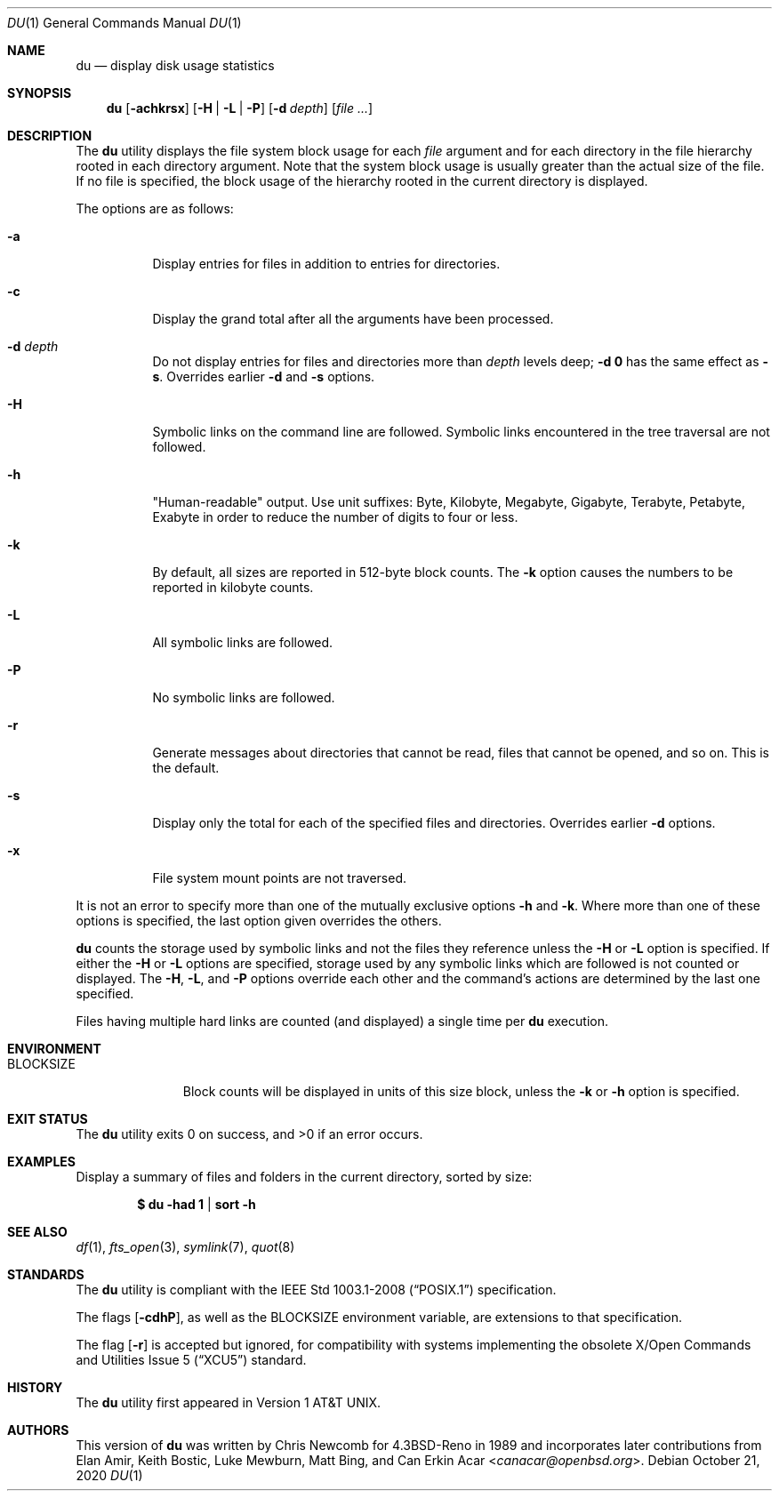 .\"	$OpenBSD: du.1,v 1.38 2020/10/21 17:00:47 schwarze Exp $
.\"	$NetBSD: du.1,v 1.6 1996/10/18 07:20:31 thorpej Exp $
.\"
.\" Copyright (c) 1990, 1993
.\"	The Regents of the University of California.  All rights reserved.
.\"
.\" Redistribution and use in source and binary forms, with or without
.\" modification, are permitted provided that the following conditions
.\" are met:
.\" 1. Redistributions of source code must retain the above copyright
.\"    notice, this list of conditions and the following disclaimer.
.\" 2. Redistributions in binary form must reproduce the above copyright
.\"    notice, this list of conditions and the following disclaimer in the
.\"    documentation and/or other materials provided with the distribution.
.\" 3. Neither the name of the University nor the names of its contributors
.\"    may be used to endorse or promote products derived from this software
.\"    without specific prior written permission.
.\"
.\" THIS SOFTWARE IS PROVIDED BY THE REGENTS AND CONTRIBUTORS ``AS IS'' AND
.\" ANY EXPRESS OR IMPLIED WARRANTIES, INCLUDING, BUT NOT LIMITED TO, THE
.\" IMPLIED WARRANTIES OF MERCHANTABILITY AND FITNESS FOR A PARTICULAR PURPOSE
.\" ARE DISCLAIMED.  IN NO EVENT SHALL THE REGENTS OR CONTRIBUTORS BE LIABLE
.\" FOR ANY DIRECT, INDIRECT, INCIDENTAL, SPECIAL, EXEMPLARY, OR CONSEQUENTIAL
.\" DAMAGES (INCLUDING, BUT NOT LIMITED TO, PROCUREMENT OF SUBSTITUTE GOODS
.\" OR SERVICES; LOSS OF USE, DATA, OR PROFITS; OR BUSINESS INTERRUPTION)
.\" HOWEVER CAUSED AND ON ANY THEORY OF LIABILITY, WHETHER IN CONTRACT, STRICT
.\" LIABILITY, OR TORT (INCLUDING NEGLIGENCE OR OTHERWISE) ARISING IN ANY WAY
.\" OUT OF THE USE OF THIS SOFTWARE, EVEN IF ADVISED OF THE POSSIBILITY OF
.\" SUCH DAMAGE.
.\"
.\"	@(#)du.1	8.2 (Berkeley) 4/1/94
.\"
.Dd $Mdocdate: October 21 2020 $
.Dt DU 1
.Os
.Sh NAME
.Nm du
.Nd display disk usage statistics
.Sh SYNOPSIS
.Nm du
.Op Fl achkrsx
.Op Fl H | L | P
.Op Fl d Ar depth
.Op Ar
.Sh DESCRIPTION
The
.Nm
utility displays the file system block usage for each
.Ar file
argument
and for each directory in the file hierarchy rooted in each directory
argument.
Note that the system block usage is usually greater than
the actual size of the file.
If no file is specified, the block usage of the hierarchy rooted in
the current directory is displayed.
.Pp
The options are as follows:
.Bl -tag -width Ds
.It Fl a
Display entries for files in addition to entries for directories.
.It Fl c
Display the grand total after all the arguments have been processed.
.It Fl d Ar depth
Do not display entries for files and directories more than
.Ar depth
levels deep;
.Fl d Cm 0
has the same effect as
.Fl s .
Overrides earlier
.Fl d
and
.Fl s
options.
.It Fl H
Symbolic links on the command line are followed.
Symbolic links encountered in the tree traversal are not followed.
.It Fl h
"Human-readable" output.
Use unit suffixes: Byte, Kilobyte, Megabyte,
Gigabyte, Terabyte, Petabyte, Exabyte in order to reduce the number of
digits to four or less.
.It Fl k
By default, all sizes are reported in 512-byte block counts.
The
.Fl k
option causes the numbers to be reported in kilobyte counts.
.It Fl L
All symbolic links are followed.
.It Fl P
No symbolic links are followed.
.It Fl r
Generate messages about directories that cannot be read, files
that cannot be opened, and so on.
This is the default.
.It Fl s
Display only the total for each of the specified files and directories.
Overrides earlier
.Fl d
options.
.It Fl x
File system mount points are not traversed.
.El
.Pp
It is not an error to specify more than one of
the mutually exclusive options
.Fl h
and
.Fl k .
Where more than one of these options is specified,
the last option given overrides the others.
.Pp
.Nm
counts the storage used by symbolic links and not the files they
reference unless the
.Fl H
or
.Fl L
option is specified.
If either the
.Fl H
or
.Fl L
options are specified, storage used by any symbolic links which are
followed is not counted or displayed.
The
.Fl H ,
.Fl L ,
and
.Fl P
options override each other and the command's actions are determined
by the last one specified.
.Pp
Files having multiple hard links are counted (and displayed) a single
time per
.Nm
execution.
.Sh ENVIRONMENT
.Bl -tag -width BLOCKSIZE
.It Ev BLOCKSIZE
Block counts will be displayed in units of this size block, unless the
.Fl k
or
.Fl h
option is specified.
.El
.Sh EXIT STATUS
.Ex -std du
.Sh EXAMPLES
Display a summary of files and folders in the current directory,
sorted by size:
.Pp
.Dl $ du -had 1 | sort -h
.Sh SEE ALSO
.Xr df 1 ,
.Xr fts_open 3 ,
.Xr symlink 7 ,
.Xr quot 8
.Sh STANDARDS
The
.Nm
utility is compliant with the
.St -p1003.1-2008
specification.
.Pp
The flags
.Op Fl cdhP ,
as well as the
.Ev BLOCKSIZE
environment variable,
are extensions to that specification.
.Pp
The flag
.Op Fl r
is accepted but ignored, for compatibility with systems implementing
the obsolete
.St -xcu5
standard.
.Sh HISTORY
The
.Nm
utility first appeared in
.At v1 .
.Sh AUTHORS
.An -nosplit
This version of
.Nm
was written by
.An Chris Newcomb
for
.Bx 4.3 Reno
in 1989 and incorporates later contributions from
.An Elan Amir ,
.An Keith Bostic ,
.An Luke Mewburn ,
.An Matt Bing ,
and
.An Can Erkin Acar Aq Mt canacar@openbsd.org .

